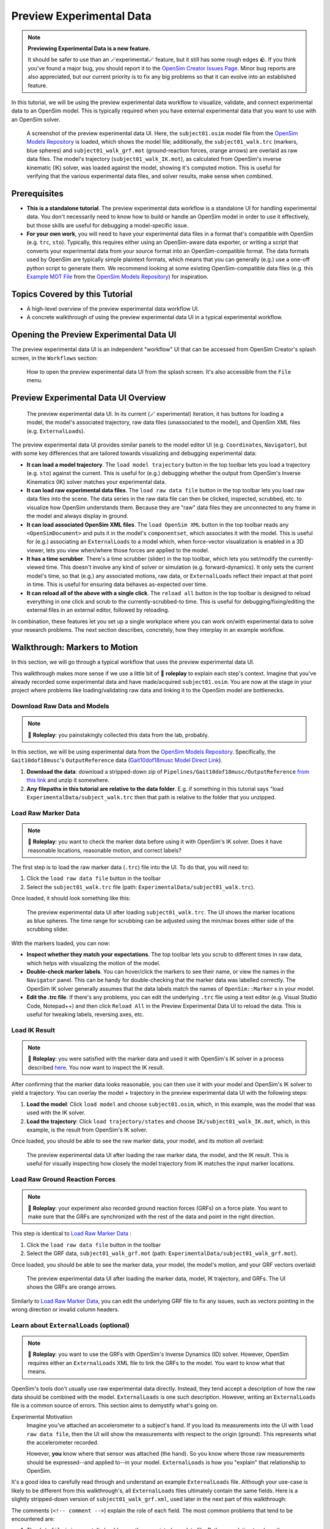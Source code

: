Preview Experimental Data
=========================

.. note::

    **Previewing Experimental Data is a new feature.**

    It should be safer to use than an 🪄experimental🪄 feature, but it still
    has some rough edges 🪨. If you think you've found a major bug, you should
    report it to the `OpenSim Creator Issues Page`_. Minor bug reports are also
    appreciated, but our current priority is to fix any big problems so that it
    can evolve into an established feature.

In this tutorial, we will be using the preview experimental data workflow to
visualize, validate, and connect experimental data to an OpenSim model. This
is typically required when you have external experimental data that you want
to use with an OpenSim solver.

.. figure:: _static/preview-experimental-data/preview-experimental-data-ui.jpeg
    :width: 60%

    A screenshot of the preview experimental data UI. Here, the ``subject01.osim``
    model file from the `OpenSim Models Repository`_ is loaded, which shows
    the model file; additionally, the ``subject01_walk.trc`` (markers, blue spheres) and
    ``subject01_walk_grf.mot`` (ground-reaction forces, orange arrows) are
    overlaid as raw data files. The model's trajectory (``subject01_walk_IK.mot``),
    as calculated from OpenSim's inverse kinematic (IK) solver, was loaded against
    the model, showing it's computed motion. This is useful for verifying that
    the various experimental data files, and solver results, make sense when combined.


Prerequisites
-------------

* **This is a standalone tutorial**. The preview experimental data workflow is
  a standalone UI for handling experimental data. You don't necessarily need
  to know how to build or handle an OpenSim model in order to use it
  effectively, but those skills are useful for debugging a model-specific issue.

* **For your own work**, you will need to have your experimental data files in
  a format that's compatible with OpenSim (e.g. ``trc``, ``sto``). Typically, this
  requires either using an OpenSim-aware data exporter, or writing a script
  that converts your experimental data from your source format into an
  OpenSim-compatible format. The data formats used by OpenSim are typically
  simple plaintext formats, which means that you can generally (e.g.) use a
  one-off python script to generate them. We recommend looking at some existing
  OpenSim-compatible data files (e.g. this `Example MOT File`_
  from the `OpenSim Models Repository`_) for inspiration.


Topics Covered by this Tutorial
-------------------------------

- A high-level overview of the preview experimental data workflow UI.
- A concrete walkthrough of using the preview experimental data UI in
  a typical experimental workflow.


Opening the Preview Experimental Data UI
----------------------------------------

The preview experimental data UI is an independent "workflow" UI that can be
accessed from OpenSim Creator's splash screen, in the ``Workflows`` section:

.. figure:: _static/preview-experimental-data/preview-experimental-data-from-splash.jpeg
    :width: 60%

    How to open the preview experimental data UI from the splash screen. It's
    also accessible from the ``File`` menu.


Preview Experimental Data UI Overview
-------------------------------------

.. figure:: _static/preview-experimental-data/preview-experimental-data-ui.jpeg
    :width: 60%

    The preview experimental data UI. In its current (🪄 experimental) iteration,
    it has buttons for loading a model, the model's associated trajectory, raw
    data files (unassociated to the model), and OpenSim XML files (e.g. ``ExternalLoads``).

The preview experimental data UI provides similar panels to the model editor
UI (e.g. ``Coordinates``, ``Navigator``), but with some key differences that
are tailored towards visualizing and debugging experimental data:

- **It can load a model trajectory**. The ``load model trajectory`` button in the top
  toolbar lets you load a trajectory (e.g. ``sto``) against the current. This
  is useful for (e.g.) debugging whether the output from OpenSim's Inverse
  Kinematics (IK) solver matches your experimental data.

- **It can load raw experimental data files**. The ``load raw data file`` button
  in the top toolbar lets you load raw data files into the scene. The data series
  in the raw data file can then be clicked, inspected, scrubbed, etc. to
  visualize how OpenSim understands them. Because they are "raw" data files
  they are unconnected to any frame in the model and always display in ground.

- **It can load associated OpenSim XML files**. The ``load OpenSim XML`` button
  in the top toolbar reads any ``<OpenSimDocument>`` and puts it in the model's
  ``componentset``, which associates it with the model. This is useful for (e.g.)
  associating an ``ExternalLoads`` to a model which, when force-vector visualization
  is enabled in a 3D viewer, lets you view when/where those forces are applied to
  the model.

- **It has a time scrubber**. There's a time scrubber (slider) in the top toolbar,
  which lets you set/modify the currently-viewed time. This doesn't involve any
  kind of solver or simulation (e.g. forward-dynamics). It only sets the current
  model's time, so that (e.g.) any associated motions, raw data, or ``ExternalLoads``
  reflect their impact at that point in time. This is useful for ensuring data
  behaves as-expected over time.

- **It can reload all of the above with a single click**. The ``reload all``
  button in the top toolbar is designed to reload everything in one click and
  scrub to the currently-scrubbed-to time. This is useful for debugging/fixing/editing
  the external files in an external editor, followed by reloading.

In combination, these features let you set up a single workplace where you can
work on/with experimental data to solve your research problems. The next section
describes, concretely, how they interplay in an example workflow.


Walkthrough: Markers to Motion
------------------------------

In this section, we will go through a typical workflow that uses the preview
experimental data UI.

This walkthrough makes more sense if we use a little bit of 🧙 **roleplay** to
explain each step's context. Imagine that you've already recorded some experimental
data and have made/acquired ``subject01.osim``. You are now at the stage in your
project where problems like loading/validating raw data and linking it to the
OpenSim model are bottlenecks.


Download Raw Data and Models
^^^^^^^^^^^^^^^^^^^^^^^^^^^^

.. note::

  🧙 **Roleplay**: you painstakingly collected this data from the lab, probably.

In this section, we will be using experimental data from the `OpenSim Models Repository`_.
Specifically, the ``Gait10dof18musc``'s ``OutputReference`` data (`Gait10dof18musc Model Direct Link`_).

1. **Download the data**: download a stripped-down zip of ``Pipelines/Gait10dof18musc/OutputReference``  `from this link <_static/Gait10dof18musc_OutputReference.zip>`_
   and unzip it somewhere.
2. **Any filepaths in this tutorial are relative to the data folder**. E.g. if
   something in this tutorial says "load ``ExperimentalData/subject_walk.trc`` then
   that path is relative to the folder that you unzipped.

.. _Load Raw Marker Data:

Load Raw Marker Data
^^^^^^^^^^^^^^^^^^^^

.. note::

  🧙 **Roleplay**: you want to check the marker data before using it with
  OpenSim's IK solver. Does it have reasonable locations, reasonable motion,
  and correct labels?

The first step is to load the raw marker data (``.trc``) file into the UI. To do
that, you will need to:

1. Click the ``load raw data file`` button in the toolbar
2. Select the ``subject01_walk.trc`` file (path: ``ExperimentalData/subject01_walk.trc``).

Once loaded, it should look something like this:

.. figure:: _static/preview-experimental-data/walkthrough-after-marker-data-loaded.jpg
    :width: 60%

    The preview experimental data UI after loading ``subject01_walk.trc``. The
    UI shows the marker locations as blue spheres. The time range for scrubbing
    can be adjusted using the min/max boxes either side of the scrubbing slider.

With the markers loaded, you can now:

- **Inspect whether they match your expectations**. The top toolbar lets you scrub
  to different times in raw data, which helps with visualizing the motion of the
  model.
- **Double-check marker labels**. You can hover/click the markers to see their
  name, or view the names in the ``Navigator`` panel. This can be handy for
  double-checking that the marker data was labelled correctly. The OpenSim IK
  solver generally assumes that the data labels match the names of ``OpenSim::Marker`` s
  in your model.
- **Edit the .trc file**. If there's any problems, you can edit the underlying
  ``.trc`` file using a text editor (e.g. Visual Studio Code, Notepad++) and then
  click ``Reload All`` in the Preview Experimental Data UI to reload the data. This
  is useful for tweaking labels, reversing axes, etc.


Load IK Result
^^^^^^^^^^^^^^

.. note::

  🧙 **Roleplay**: you were satisfied with the marker data and used it with OpenSim's
  IK solver in a process described `here <https://opensimconfluence.atlassian.net/wiki/spaces/OpenSim/pages/53089741/Tutorial+3+-+Scaling+Inverse+Kinematics+and+Inverse+Dynamics>`_.
  You now want to inspect the IK result.

After confirming that the marker data looks reasonable, you can then use it with
your model and OpenSim's IK solver to yield a trajectory. You can overlay the
model + trajectory in the preview experimental data UI with the following steps:

1. **Load the model**: Click ``load model`` and choose ``subject01.osim``,
   which, in this example, was the model that was used with the IK solver.

2. **Load the trajectory**: Click ``load trajectory/states`` and choose ``IK/subject01_walk_IK.mot``,
   which, in this example, is the result from OpenSim's IK solver.

Once loaded, you should be able to see the raw marker data, your model, and its
motion all overlaid:

.. figure:: _static/preview-experimental-data/walkthrough-after-IK.jpg
    :width: 60%

    The preview experimental data UI after loading the raw marker data, the model,
    and the IK result. This is useful for visually inspecting how closely the model
    trajectory from IK matches the input marker locations.


Load Raw Ground Reaction Forces
^^^^^^^^^^^^^^^^^^^^^^^^^^^^^^^

.. note::

  🧙 **Roleplay**: your experiment also recorded ground reaction forces (GRFs) on
  a force plate. You want to make sure that the GRFs are synchronized with the rest
  of the data and point in the right direction.


This step is identical to `Load Raw Marker Data`_ :

1. Click the ``load raw data file`` button in the toolbar
2. Select the GRF data, ``subject01_walk_grf.mot`` (path: ``ExperimentalData/subject01_walk_grf.mot``).

Once loaded, you should be able to see the marker data, your model, the model's motion,
and your GRF vectors overlaid:

.. figure:: _static/preview-experimental-data/walkthrough-after-grfs-loaded.jpg
    :width: 60%

    The preview experimental data UI after loading the marker data, model, IK
    trajectory, and GRFs. The UI shows the GRFs are orange arrows.

Similarly to `Load Raw Marker Data`_, you can edit the underlying GRF file to
fix any issues, such as vectors pointing in the wrong direction or invalid
column headers.


Learn about ``ExternalLoads`` (optional)
^^^^^^^^^^^^^^^^^^^^^^^^^^^^^^^^^^^^^^^^

.. note::

  🧙 **Roleplay**: you want to use the GRFs with OpenSim's Inverse Dynamics
  (ID) solver. However, OpenSim requires either an ``ExternalLoads`` XML file
  to link the GRFs to the model. You want to know what that means.

OpenSim's tools don't usually use raw experimental data directly. Instead, they
tend accept a description of how the raw data should be combined with the model.
``ExternalLoads`` is one such description. However, writing an ``ExternalLoads`` file
is a common source of errors. This section aims to demystify what's going on.

Experimental Motivation
  Imagine you've attached an accelerometer to a subject's hand. If you
  load its measurements into the UI with ``load raw data file``, then the
  UI will show the measurements with respect to the origin (ground). This
  represents what the accelerometer recorded.

  However, **you** know where that sensor was attached (the hand). So you
  know where those raw measurements should be expressed--and applied to--in
  your model. ``ExternalLoads`` is how you "explain" that relationship to
  OpenSim.

It's a good idea to carefully read through and understand an example ``ExternalLoads``
file. Although your use-case is likely to be different from this walkthrough's,
all ``ExternalLoads`` files ultimately contain the same fields. Here is a
slightly stripped-down version of ``subject01_walk_grf.xml``, used later in
the next part of this walkthrough:

.. code-block:: xml
  :linenos:

  <?xml version="1.0" encoding="UTF-8" ?>
  <OpenSimDocument Version="30000">
    <ExternalLoads name="WalkingGRF">
      <objects>
        <ExternalForce name="left">
          <!--Flag indicating whether the force is disabled or not. Disabled means that the force is not active in subsequent dynamics realizations.-->
          <isDisabled>false</isDisabled>
          <!--Name of the body the force is applied to.-->
          <applied_to_body>calcn_l</applied_to_body>
          <!--Name of the body the force is expressed in (default is ground).-->
          <force_expressed_in_body>ground</force_expressed_in_body>
          <!--Name of the body the point is expressed in (default is ground).-->
          <point_expressed_in_body>ground</point_expressed_in_body>
          <!--Identifier (string) to locate the force to be applied in the data source.-->
          <force_identifier>1_ground_force_v</force_identifier>
          <!--Identifier (string) to locate the point to be applied in the data source.-->
          <point_identifier>1_ground_force_p</point_identifier>
          <!--Identifier (string) to locate the torque to be applied in the data source.-->
          <torque_identifier>1_ground_torque_</torque_identifier>
          <!--Name of the data source (Storage) that will supply the force data.-->
          <data_source_name>Unassigned</data_source_name>
        </ExternalForce>

        <!-- further <ExternalForce> blocks can be added here-->

      </objects>
      <groups />
      <!--Storage file (.sto) containing (3) components of force and/or torque and point of application.Note: this file overrides the data source specified by the individual external forces if specified.-->
      <datafile>subject01_walk_grf.mot</datafile>
    </ExternalLoads>
  </OpenSimDocument>

The comments (``<!-- comment -->``) explain the role of each field. The most
common problems that tend to be encountered are:

1. The ``datafile`` is incorrect. It should name the associated raw data file.
   Paths are relative to where the ``ExternalLoads`` file is saved.

2. The ``_identifier`` fields don't match the headers in ``datafile``. Internally,
   OpenSim uses the ``_identifier`` s in a prefix search through ``datafile``'s
   columns. For example, if you specify ``point_identifier`` as ``my_force_p``
   then OpenSim is going to search ``datafile`` for 3 adjacent columns named
   ``my_force_px``, ``my_force_py``, ``my_force_pz``.

3. The data is in the wrong coordinate system (left-handed, rather than
   right-handed), or the wrong units. This is visualized via the preview
   experimental data UI, which tries to draw the resulting force vectors
   on the model (explained later). You may need to use external software/scripts
   to make your data suitable for use in an ``ExternalLoads``.

The key takeaways from this (optional) explanation section are to understand
what ``ExternalLoads`` does and how to modify it for your purposes. If it still
seems unclear, we suggest going through the ``Pipelines/`` section of the `OpenSim Models Repository`_
and looking at how previous researchers wrote the files.


Associate an ``ExternalLoads`` to the Model
^^^^^^^^^^^^^^^^^^^^^^^^^^^^^^^^^^^^^^^^^^^

.. note::

  🧙 **Roleplay**: you've written an ``ExternalLoads`` file for your GRFs and
  now you want to verify that it's correct before (e.g.) using it with OpenSim's
  Inverse Dynamics (ID) solver.

An ``ExternalLoads`` XML file can be associated to a model that's loaded in the
preview experimental data UI. Concretely, with the example data, you can do
that with the following steps:

1. **Load the ExternalLoads' XML**: Click ``load OpenSim XML`` in the toolbar
   and open ``subject01_walk_grf.xml`` (path: ``ExperimentalData/subject01_walk_grf.xml``).
2. **Enable 3D Body / Point Force Visualization**: In the top-left of any 3D
   viewer panel, there's a grid icon for toggling visual aids. Enabling either
   ``Forces on Bodies``, ``Torques on Bodies``, or ``Point Forces`` should draw
   the ``ExternalForce``'s force vectors.

Once loaded, you should be able to see the marker data, your model, the model's
motion, your raw GRF vectors, and the ``ExternalForces`` from the ``ExternalLoads``
file overlaid:

.. figure:: _static/preview-experimental-data/walkthrough-after-externalloads-loaded.jpg
    :width: 60%

    The preview experimental data UI after loading the marker data, model, IK
    trajectory, raw GRFs, and ``ExternalLoads``. Dark-orange arrows are raw GRF
    measurements, light-yellow arrows are the forces applied via the ``ExternalLoads``. Here, three 3D viewer panels
    were opened with different visual aids\: *Left*: muscles, body forces, and
    point forces. *Top-Right*\: body forces. *Bottom-Right*\: point forces.

    Because the point forces are well-aligned with the raw GRF data, it's likely
    that the ``ExternalLoads`` file applies the forces in the correct coordinate
    system. Visualizing the body force vectors shows which bodies are ultimately
    receiving the forces.

A key benefit of the preview experimental data UI is that the raw data files,
model, and trajectory can be loaded separately into a single 3D scene on a
single timeline, which makes debugging synchronization and spatial issues easier.
Another benefit is that the UI keeps track of which files were opened, so that
the ``Reload All`` button is capable of reloading everything from scratch. This
means that you can (e.g.) edit the ``ExternalLoads`` file in an external editor
followed by reloading the scene in the UI in order to fix any data issues.


Summary
-------

In this tutorial, we covered (typical use-cases of) the preview experimental data
UI. This is useful when trying to connect experimental data to OpenSim models. We
hope to add more functionality to the UI over time.

----

More generally, this tutorial also outlines a general philosophy for handling
experimental data. This is because it's challenging. The general philosophies
we are trying to encourage are:

- **Work Incrementally**: handle each data file, or configuration file,
  one-at-a-time. Handle any errors as you go along. Otherwise, debugging
  will be much more complicated.

- **Don't Fly Blind**: always aim to have some kind of visual feedback when
  going through each step. Confirm that the something's there *and* that it
  looks reasonable.

- **Be Deliberate**: Don't just (e.g.) copy and paste an ``ExternalLoads`` file
  from the internet, or use a wizard, because it's required by a solver in the
  OpenSim GUI. Figure out *why* it's necessary and *what* it's doing. Read
  through the file - they don't bite, much 🧛.

If you follow those steps, we believe you'll find it easier to integrate
experimental data with OpenSim models. 


(Optional) Extra Exercises
--------------------------

- **Play with previous models that have experimental data**. The `OpenSim Models Repository`_ contains
  a collection of OpenSim models and examples of how those models were used with
  experimental data (in ``Pipelines/``). It's an excellent source for seeing how
  previous researchers have combined OpenSim with experimental data to do something
  useful. One of the pipelines from that repository ``Gait10dof18musc`` was used
  to write the walkthrough section of this tutorial. `SimTK.org`_ is also a good
  source for published OpenSim models.

.. _OpenSim Creator Issues Page: https://github.com/ComputationalBiomechanicsLab/opensim-creator/issues
.. _OpenSim Models Repository: https://github.com/opensim-org/opensim-models
.. _Gait10dof18musc Model Direct Link: https://github.com/opensim-org/opensim-models/tree/c62c24b0da1f89178335cf10f646a39c90d15580/Pipelines/Gait10dof18musc/OutputReference
.. _Example MOT File: https://github.com/opensim-org/opensim-models/blob/master/Pipelines/Gait10dof18musc/ExperimentalData/subject01_walk_grf.mot
.. _SimTK.org: https://simtk.org/
.. _OpenSim IK Tutorial: https://opensimconfluence.atlassian.net/wiki/spaces/OpenSim/pages/53089741/Tutorial+3+-+Scaling+Inverse+Kinematics+and+Inverse+Dynamics
